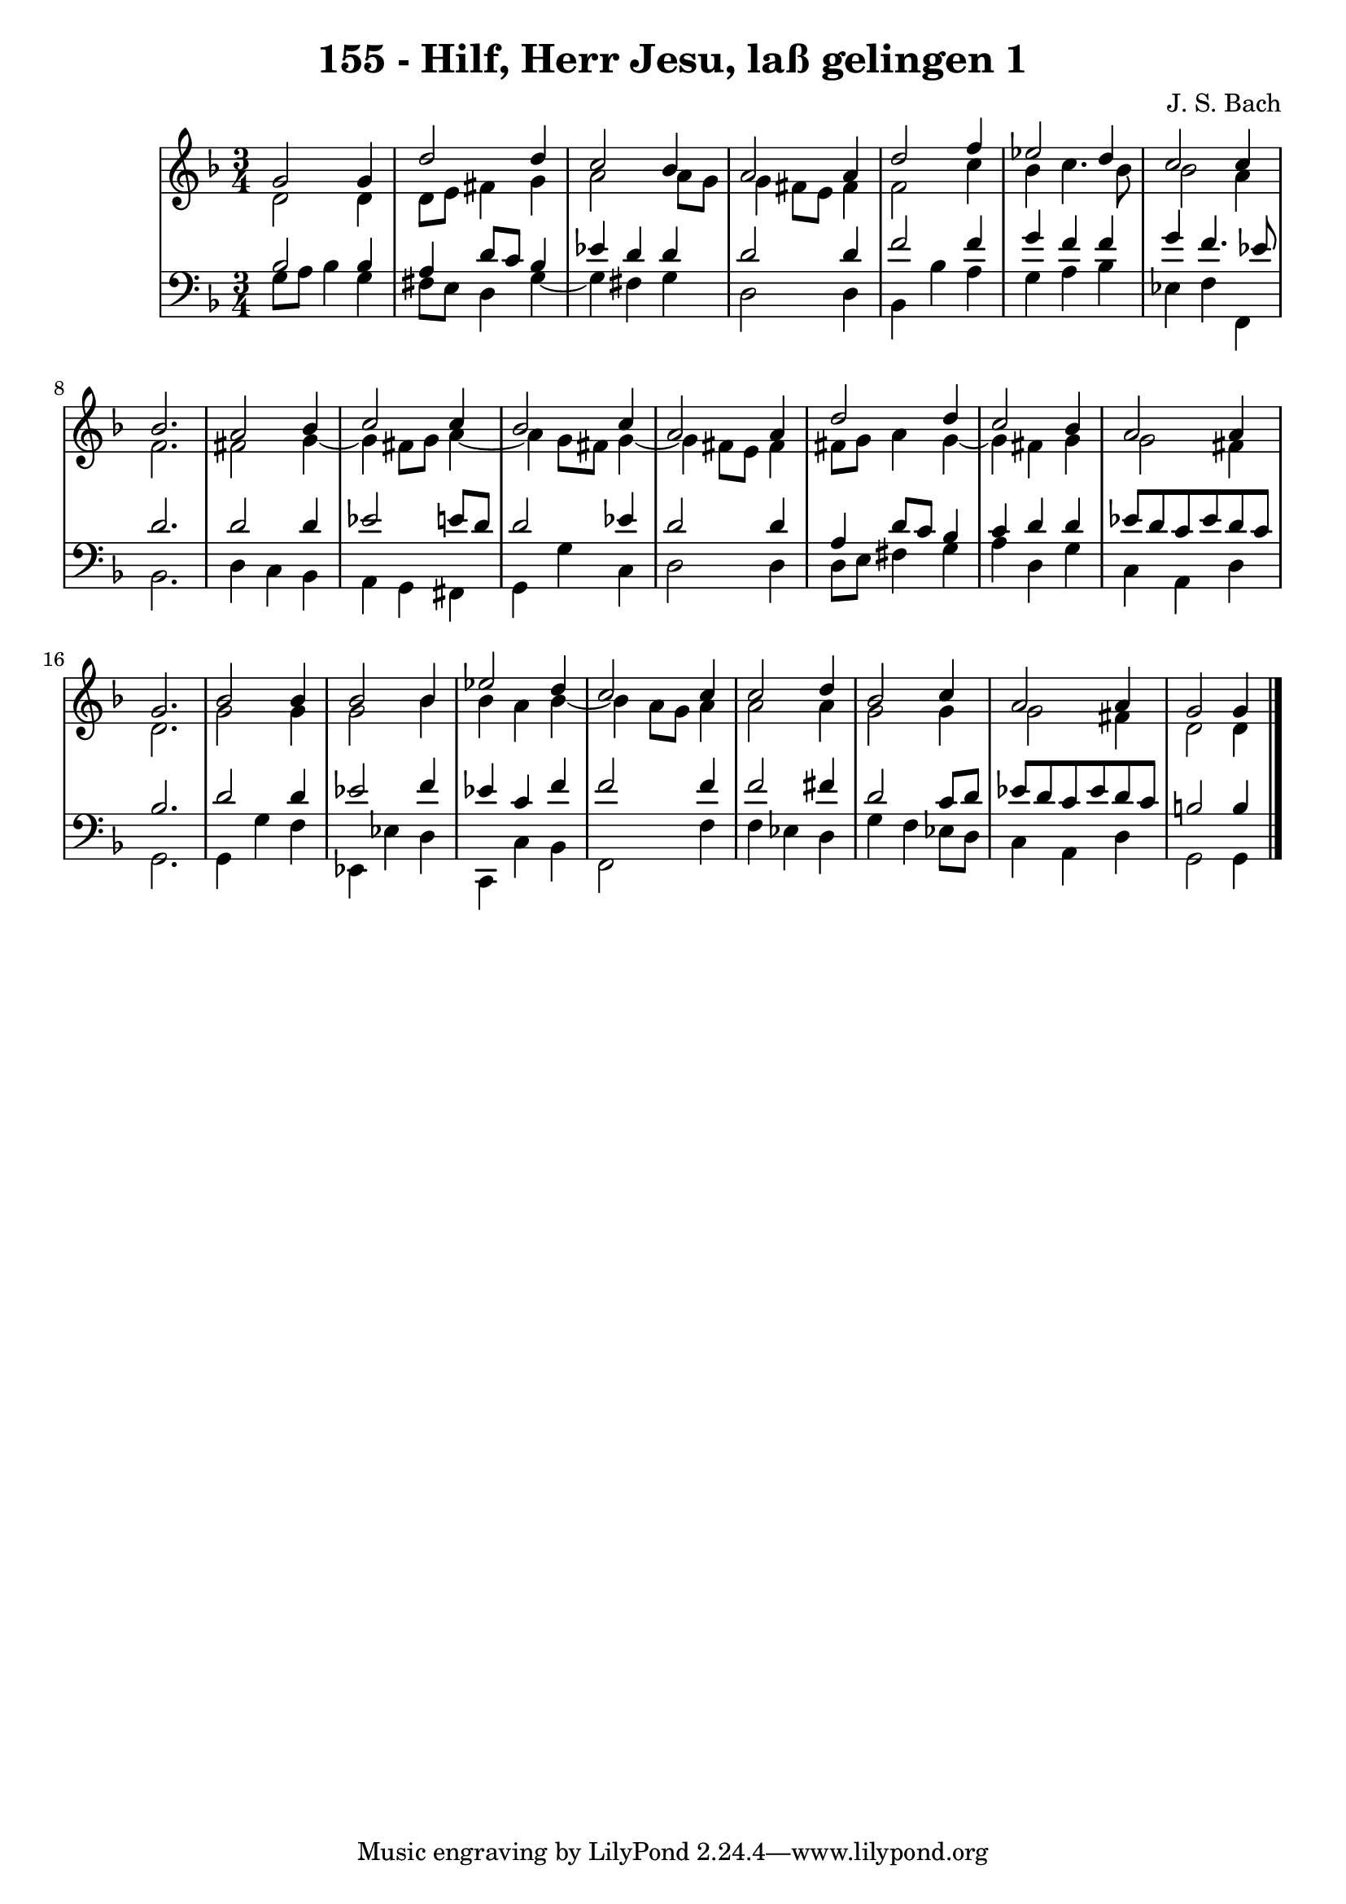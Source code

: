 \version "2.10.33"

\header {
  title = "155 - Hilf, Herr Jesu, laß gelingen 1"
  composer = "J. S. Bach"
}


global = {
  \time 3/4
  \key d \minor
}


soprano = \relative c'' {
  g2 g4 
  d'2 d4 
  c2 bes4 
  a2 a4 
  d2 f4   %5
  ees2 d4 
  c2 c4 
  bes2. 
  a2 bes4 
  c2 c4   %10
  bes2 c4 
  a2 a4 
  d2 d4 
  c2 bes4 
  a2 a4   %15
  g2. 
  bes2 bes4 
  bes2 bes4 
  ees2 d4 
  c2 c4   %20
  c2 d4 
  bes2 c4 
  a2 a4 
  g2 g4
}

alto = \relative c' {
  d2 d4 
  d8 e8 fis4 g4 
  a2 a8 g8 
  g4 fis8 e8 fis4 
  f2 c'4   %5
  bes4 c4. bes8 
  bes2 a4 
  f2. 
  fis2 g4~ 
  g4 fis8 g8 a4~   %10
  a4 g8 fis8 g4~ 
  g4 fis8 e8 fis4 
  fis8 g8 a4 g4~ 
  g4 fis4 g4 
  g2 fis4   %15
  d2. 
  g2 g4 
  g2 bes4 
  bes4 a4 bes4~ 
  bes4 a8 g8 a4   %20
  a2 a4 
  g2 g4 
  g2 fis4 
  d2 d4
}

tenor = \relative c' {
  bes2 bes4 
  a4 d8 c8 bes4 
  ees4 d4 d4 
  d2 d4 
  f2 f4   %5
  g4 f4 f4 
  g4 f4. ees8 
  d2. 
  d2 d4 
  ees2 e8 d8   %10
  d2 ees4 
  d2 d4 
  a4 d8 c8 bes4 
  c4 d4 d4 
  ees8 d8 c8 ees8 d8 c8   %15
  bes2. 
  d2 d4 
  ees2 f4 
  ees4 c4 f4 
  f2 f4   %20
  f2 fis4 
  d2 c8 d8 
  ees8 d8 c8 ees8 d8 c8 
  b2 b4 
}

baixo = \relative c' {
  g8 a8 bes4 g4 
  fis8 e8 d4 g4~ 
  g4 fis4 g4 
  d2 d4 
  bes4 bes'4 a4   %5
  g4 a4 bes4 
  ees,4 f4 f,4 
  bes2. 
  d4 c4 bes4 
  a4 g4 fis4   %10
  g4 g'4 c,4 
  d2 d4 
  d8 e8 fis4 g4 
  a4 d,4 g4 
  c,4 a4 d4   %15
  g,2. 
  g4 g'4 f4 
  ees,4 ees'4 d4 
  c,4 c'4 bes4 
  f2 f'4   %20
  f4 ees4 d4 
  g4 f4 ees8 d8 
  c4 a4 d4 
  g,2 g4
}

\score {
  <<
    \new StaffGroup <<
      \override StaffGroup.SystemStartBracket #'style = #'line 
      \new Staff {
        <<
          \global
          \new Voice = "soprano" { \voiceOne \soprano }
          \new Voice = "alto" { \voiceTwo \alto }
        >>
      }
      \new Staff {
        <<
          \global
          \clef "bass"
          \new Voice = "tenor" {\voiceOne \tenor }
          \new Voice = "baixo" { \voiceTwo \baixo \bar "|."}
        >>
      }
    >>
  >>
  \layout {}
  \midi {}
}